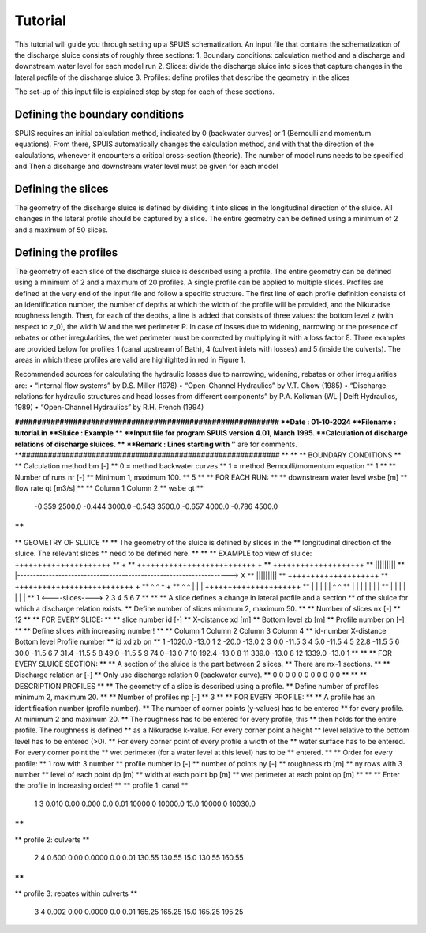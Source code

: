 .. |br| raw:: html

   <br />

.. _theory:

Tutorial
===========

This tutorial will guide you through setting up a SPUIS schematization. An input file that contains the schematization of the discharge sluice consists of roughly three sections: 
1.	Boundary conditions: calculation method and a discharge and downstream water level for each model run
2.	Slices: divide the discharge sluice into slices that capture changes in the lateral profile of the discharge sluice
3.	Profiles: define profiles that describe the geometry in the slices

The set-up of this input file is explained step by step for each of these sections.

Defining the boundary conditions
--------------------------------
SPUIS requires an initial calculation method, indicated by 0 (backwater curves) or 1 (Bernoulli and momentum equations). From there, SPUIS automatically changes the calculation method, and with that the direction of the calculations, whenever it encounters a critical cross-section (theorie). The number of model runs needs to be specified and
Then a discharge and downstream water level must be given for each model 

Defining the slices
-------------------
The geometry of the discharge sluice is defined by dividing it into slices in the longitudinal direction of the sluice. All changes in the lateral profile should be captured by a slice. The entire geometry can be defined using a minimum of 2 and a maximum of 50 slices.

Defining the profiles
---------------------
The geometry of each slice of the discharge sluice is described using a profile. The entire geometry can be defined using a minimum of 2 and a maximum of 20 profiles. A single profile can be applied to multiple slices.
Profiles are defined at the very end of the input file and follow a specific structure. The first line of each profile definition consists of an identification number, the number of depths at which the width of the profile will be provided, and the Nikuradse roughness length. Then, for each of the depths, a line is added that consists of three values: the bottom level z (with respect to z_0), the width W and the wet perimeter P. In case of losses due to widening, narrowing or the presence of rebates or other irregularities, the wet perimeter must be corrected by multiplying it with a loss factor ξ. Three examples are provided below for profiles 1 (canal upstream of Bath), 4 (culvert inlets with losses) and 5 (inside the culverts). The areas in which these profiles are valid are highlighted in red in Figure 1. 

Recommended sources for calculating the hydraulic losses due to narrowing, widening, rebates or other irregularities are:
•	“Internal flow systems” by D.S. Miller (1978)
•	“Open-Channel Hydraulics” by V.T. Chow (1985)
•	“Discharge relations for hydraulic structures and head losses from different components” by P.A. Kolkman (WL | Delft Hydraulics, 1989)
•	“Open-Channel Hydraulics” by R.H. French (1994)





**###########################################################
**Date		: 01-10-2024                                
**Filename	: tutorial.in                                
**Sluice	: Example                      	
**
**Input file for program SPUIS version 4.01, March 1995.	
**Calculation of discharge relations of discharge sluices.
**
**Remark : Lines starting with '**' are for comments. 		
**###########################################################
**
**
**  BOUNDARY CONDITIONS
**
**  Calculation method        		bm  [-]
**  0 = method backwater curves
**  1 = method Bernoulli/momentum equation
**
1
**
**  Number of runs               	nr  [-]
**  Minimum 1, maximum 100.
**
5
**
**  FOR EACH RUN:
**
**  downstream water level         	wsbe  [m]
**  flow rate	                    qt    [m3/s]
**
**  Column 1	Column 2
**  wsbe		qt
**
 -0.359 2500.0
 -0.444 3000.0
 -0.543 3500.0
 -0.657 4000.0
 -0.786 4500.0
**
**
**  GEOMETRY OF SLUICE
**
** The geometry of the sluice is defined by slices in the
**	longitudinal direction of the sluice. The relevant slices
**	need to be defined here.
**
**
**  EXAMPLE top view of sluice:					   +++++++++++++++++++++
**                                              +
**  ++++++++++++++++++++++++++                  +
**                           ++++++++++++++++++++
**                           |||||||||
**  |-------------------------------------------------------------------> X
**                           |||||||||
**                           ++++++++++++++++++++
**  ++++++++++++++++++++++++++                  +
**                           ^         ^      ^ +
**   ^                    ^  |         |      | +++++++++++++++++++++
**   |                    |  |         |      |  ^                 ^
**   |                    |  |         |      |  |                 |
**   |                    |  |         |      |  |                 |
**   1  <----slices---->  2  3         4      5  6                 7
**
**
** A slice defines a change in lateral profile and a section
**	of the sluice for which a discharge relation exists.
**	Define number of slices minimum 2, maximum 50.
**
**  Number of slices				nx  [-]
**
12
**
**  FOR EVERY SLICE:
**
**  slice number					id  [-]
**  X-distance						xd  [m]
**  Bottom level					zb  [m]
**  Profile number					pn  [-]
**
**  Define slices with increasing number!
**
**  Column 1	Column 2	Column 3		Column 4
**  id-number	X-distance	Bottom level	Profile number
**  id			xd			zb				pn
**
1 -1020.0 -13.0 1
2   -20.0 -13.0 2
3     0.0 -11.5 3
4     5.0 -11.5 4
5    22.8 -11.5 5
6    30.0 -11.5 6
7    31.4 -11.5 5
8    49.0 -11.5 5
9    74.0 -13.0 7
10  192.4 -13.0 8
11  339.0 -13.0 8
12 1339.0 -13.0 1
**
**
**  FOR EVERY SLUICE SECTION:
**
**	A section of the sluice is the part between 2 slices.
**	There are nx-1 sections.
**
**  Discharge relation				ar  [-]
**  Only use discharge relation 0 (backwater curve).
**
0 0 0 0 0 0 0 0 0 0 0
**
**
**  DESCRIPTION PROFILES
**
**	The geometry of a slice is described using a profile.
**	Define number of profiles minimum 2, maximum 20.
**
**  Number of profiles				np  [-]
**
3
**
**  FOR EVERY PROFILE:
**
**	A profile has an identification number (profile number).
**	The number of corner points (y-values) has to be entered 
**	for every profile. At minimum 2 and maximum 20.
**	The roughness has to be entered for every profile, this
**	then holds for the entire profile. The roughness is defined
**	as a Nikuradse k-value. For every corner point a height
**	level relative to the bottom level has to be entered (>0).
**	For every corner point of every profile a width of the 
**	water surface has to be entered. For every corner point the
**	wet perimeter (for a water level at this level) has to be 
**	entered.
**
**	Order for every profile:
**	1 row with 3 number
**		profile number				ip  [-]
**		number of points			ny  [-]
**		roughness					rb  [m]
**  ny rows with 3 number
**     level of each point			dp  [m]
**     width at each point			bp  [m]
**     wet perimeter at each point	op  [m]
**
**
**	Enter the profile in increasing order!
**
**  profile 1: canal
**
 1 3 0.010
 0.00 0.000 0.0
 0.01 10000.0 10000.0
 15.0 10000.0 10030.0
**
**
**  profile 2: culverts
**
 2 4 0.600
 0.00 0.0000 0.0
 0.01 130.55 130.55
 15.0 130.55 160.55
**
**
**  profile 3: rebates within culverts
**
 3 4 0.002
 0.00 0.0000 0.0
 0.01 165.25 165.25
 15.0 165.25 195.25
